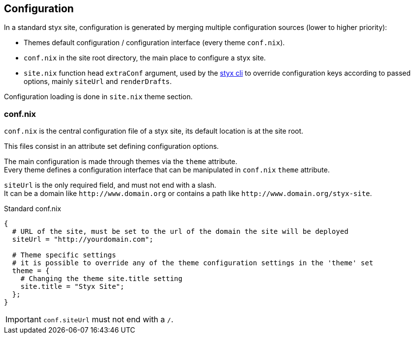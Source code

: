 == Configuration

In a standard styx site, configuration is generated by merging multiple configuration sources (lower to higher priority):

- Themes default configuration / configuration interface (every theme `conf.nix`).
- `conf.nix` in the site root directory, the main place to configure a styx site.
- `site.nix` function head `extraConf` argument, used by the <<Command line interface,styx cli>> to override configuration keys according to passed options, mainly `siteUrl` and `renderDrafts`.

Configuration loading is done in `site.nix` theme section.


=== conf.nix

`conf.nix` is the central configuration file of a styx site, its default location is at the site root.

This files consist in an attribute set defining configuration options.

The main configuration is made through themes via the `theme` attribute. +
Every theme defines a configuration interface that can be manipulated in `conf.nix` `theme` attribute.

`siteUrl` is the only required field, and must not end with a slash. +
It can be a domain like `\http://www.domain.org` or contains a path like `\http://www.domain.org/styx-site`.

[source, nix]
.Standard conf.nix
----
{
  # URL of the site, must be set to the url of the domain the site will be deployed
  siteUrl = "http://yourdomain.com";

  # Theme specific settings
  # it is possible to override any of the theme configuration settings in the 'theme' set
  theme = {
    # Changing the theme site.title setting
    site.title = "Styx Site";
  };
}
----

IMPORTANT: `conf.siteUrl` must not end with a `/`.

